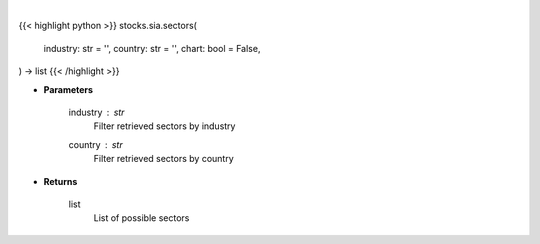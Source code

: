.. role:: python(code)
    :language: python
    :class: highlight

|

.. raw:: html

    <h3>
    > Getting data
    </h3>

{{< highlight python >}}
stocks.sia.sectors(
    industry: str = '',
    country: str = '',
    chart: bool = False,
) -> list
{{< /highlight >}}

.. raw:: html

    <p>
    Get all sectors in Yahoo Finance data based on country or industry. [Source: Finance Database]
    </p>

* **Parameters**

    industry : *str*
        Filter retrieved sectors by industry
    country : *str*
        Filter retrieved sectors by country

* **Returns**

    list
        List of possible sectors
